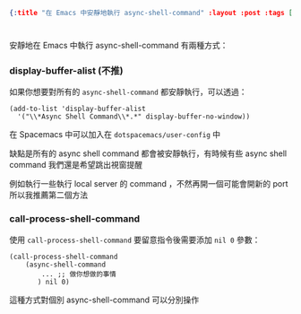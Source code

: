 #+OPTIONS: toc:nil
#+BEGIN_SRC json :noexport:
{:title "在 Emacs 中安靜地執行 async-shell-command" :layout :post :tags [""] :toc false}
#+END_SRC
* 


** 


安靜地在 Emacs 中執行 async-shell-command 有兩種方式：

*** display-buffer-alist (不推)

如果你想要對所有的 =async-shell-command= 都安靜執行，可以透過：

#+BEGIN_SRC elisp
(add-to-list 'display-buffer-alist
  '("\\*Async Shell Command\\*.*" display-buffer-no-window))
#+END_SRC

在 Spacemacs 中可以加入在 =dotspacemacs/user-config= 中

缺點是所有的 async shell command 都會被安靜執行，有時候有些 async shell command 我們還是希望跳出視窗提醒

例如執行一些執行 local server 的 command ，不然再開一個可能會開新的 port 所以我推薦第二個方法

*** call-process-shell-command

使用 =call-process-shell-command= 要留意指令後需要添加 =nil 0= 參數：

#+BEGIN_SRC elisp
(call-process-shell-command
    (async-shell-command 
        ... ;; 做你想做的事情 
       ) nil 0)
#+END_SRC

這種方式對個別 async-shell-command 可以分別操作


